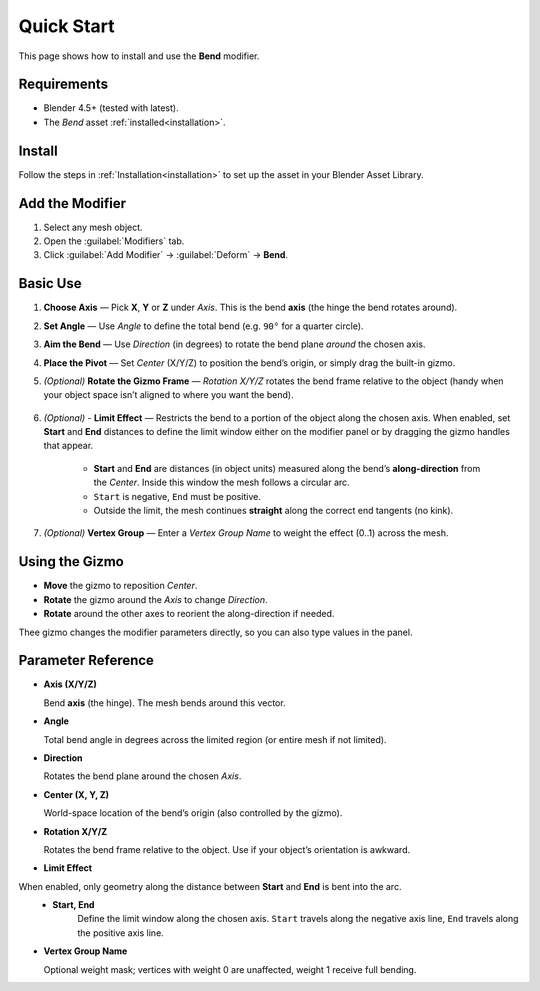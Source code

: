 .. _quick_start:

Quick Start
===========

This page shows how to install and use the **Bend** modifier.

Requirements
------------

- Blender 4.5+ (tested with latest).
- The *Bend* asset :ref:`installed<installation>`.

Install
-------

Follow the steps in :ref:`Installation<installation>` to set up the asset in your Blender Asset Library.

Add the Modifier
----------------

1. Select any mesh object.
2. Open the :guilabel:`Modifiers` tab.
3. Click :guilabel:`Add Modifier` → :guilabel:`Deform` → **Bend**.

Basic Use
---------

.. image:: _static/images/bend_modifier_howto.gif
   :alt: Bend


1. **Choose Axis** — Pick **X**, **Y** or **Z** under *Axis*.
   This is the bend **axis** (the hinge the bend rotates around).

2. **Set Angle** — Use *Angle* to define the total bend (e.g. ``90°`` for a quarter circle).

3. **Aim the Bend** — Use *Direction* (in degrees) to rotate the bend plane *around* the chosen axis.

4. **Place the Pivot** — Set *Center* (X/Y/Z) to position the bend’s origin, or simply drag the built-in gizmo.

5. *(Optional)* **Rotate the Gizmo Frame** — *Rotation X/Y/Z* rotates the bend frame relative to the object (handy when your object space isn’t aligned to where you want the bend).

    .. image:: _static/images/bend_modifier_rotate_gizmo.gif
      :alt: Rotation Controls

6. *(Optional)* - **Limit Effect** — Restricts the bend to a portion of the object along the chosen axis.  When enabled, set **Start** and **End** distances to define the limit window either on the modifier panel or by dragging the gizmo handles that appear.

    .. image:: _static/images/bend_modifier_limit_effect.gif
        :alt: Limit Effect

    * **Start** and **End** are distances (in object units) measured along the bend’s **along-direction** from the *Center*. Inside this window the mesh follows a circular arc.   
    * ``Start`` is negative, ``End`` must be positive.
    * Outside the limit, the mesh continues **straight** along the correct end tangents (no kink).
        
7. *(Optional)* **Vertex Group** — Enter a *Vertex Group Name* to weight the effect (0..1) across the mesh.

Using the Gizmo
----------------

.. image:: _static/images/bend_modifier_gizmo.gif
   :alt: Bend Gizmo

- **Move** the gizmo to reposition *Center*.
- **Rotate** the gizmo around the *Axis* to change *Direction*.
- **Rotate** around the other axes to reorient the along-direction if needed.

Thee gizmo changes the modifier parameters directly, so you can also type values in the panel.

.. _parameter_reference:

Parameter Reference
-------------------

.. image:: _static/images/bend_modifier_controls.jpg
   :alt: Bend Modifier Controls

* **Axis (X/Y/Z)**  

  Bend **axis** (the hinge). The mesh bends around this vector.

* **Angle**

  Total bend angle in degrees across the limited region (or entire mesh if not limited).

* **Direction**

  Rotates the bend plane around the chosen *Axis*.

* **Center (X, Y, Z)**

  World-space location of the bend’s origin (also controlled by the gizmo).

* **Rotation X/Y/Z**

  Rotates the bend frame relative to the object. Use if your object’s orientation is awkward.

* **Limit Effect**

When enabled, only geometry along the distance between **Start** and **End** is bent into the arc. 
    * **Start, End**
        Define the limit window along the chosen axis. ``Start`` travels along the negative axis line, ``End`` travels along the positive axis line.
        
* **Vertex Group Name**

  Optional weight mask; vertices with weight 0 are unaffected, weight 1 receive full bending.


